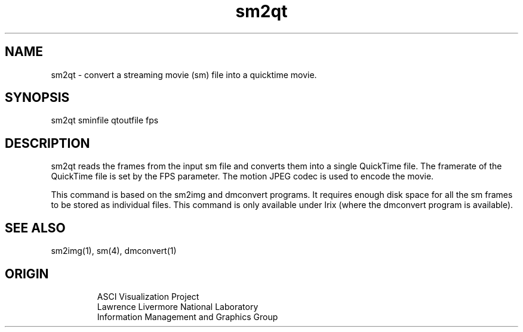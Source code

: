 '\" "
'\" ASCI Visualization Project  "
'\" "
'\" Lawrence Livermore National Laboratory "
'\" Information Management and Graphics Group "
'\" P.O. Box 808, Mail Stop L-561 "
'\" Livermore, CA 94551-0808 "
'\" "
'\" For information about this project see: "
'\" 	http://www.llnl.gov/sccd/lc/img/  "
'\" "
'\" 	or contact: asciviz@llnl.gov "
'\" "
'\" For copyright and disclaimer information see: "
'\"     man llnl_copyright "	
'\" "
'\" $Id: sm2qt.1,v 1.1 2007/06/13 18:59:34 wealthychef Exp $ "
'\" $Name:  $ "
'\" "
.TH sm2qt 1
.SH NAME
sm2qt - convert a streaming movie (sm)  file into a quicktime movie.
.SH SYNOPSIS
sm2qt sminfile qtoutfile fps
.SH DESCRIPTION
sm2qt reads the frames from the input sm file and converts
them into a single QuickTime file.  The framerate of the
QuickTime file is set by the FPS parameter.
The motion JPEG codec is used to encode the movie.
.PP
This command is based on the sm2img and dmconvert programs.
It requires enough disk space for all the sm frames to be
stored as individual files.  This command is only available
under Irix (where the dmconvert program is available).
.SH SEE ALSO
sm2img(1), sm(4), dmconvert(1)
.SH ORIGIN
.PP
.RS
ASCI Visualization Project 
.RE
.RS
Lawrence Livermore National Laboratory
.RE
.RS
Information Management and Graphics Group
.RE
